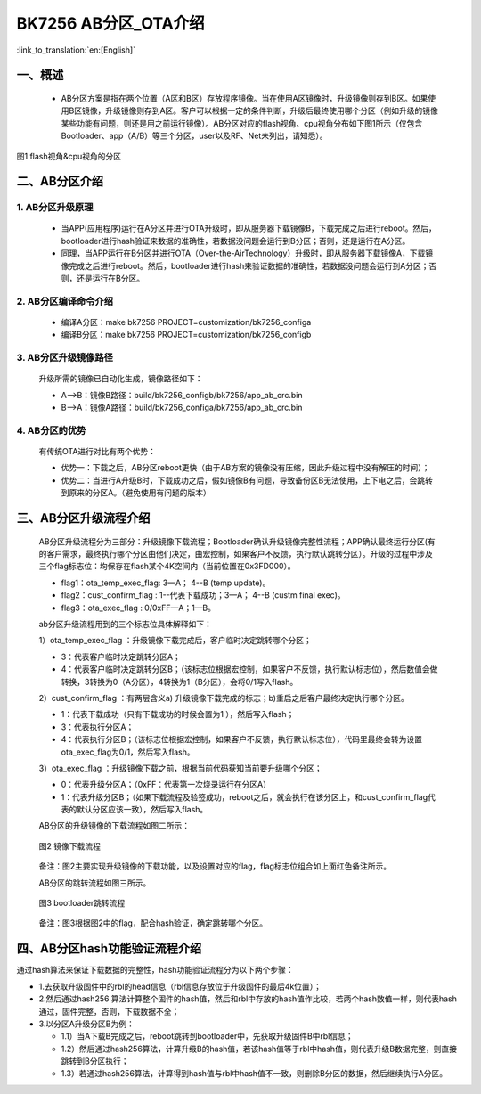 BK7256 AB分区_OTA介绍
========================

:link_to_translation:`en:[English]`

一、概述
----------------------------

 - AB分区方案是指在两个位置（A区和B区）存放程序镜像。当在使用A区镜像时，升级镜像则存到B区。如果使用B区镜像，升级镜像则存到A区。客户可以根据一定的条件判断，升级后最终使用哪个分区（例如升级的镜像某些功能有问题，则还是用之前运行镜像）。AB分区对应的flash视角、cpu视角分布如下图1所示（仅包含Bootloader、app（A/B）等三个分区，user以及RF、Net未列出，请知悉）。

.. figure:: ../../../_static/ab_flash_cpu_partition.png
    :align: center
    :alt: ab_flash_cpu_partition
    :figclass: align-center

    图1 flash视角&cpu视角的分区

二、AB分区介绍
----------------------------
1. AB分区升级原理
+++++++++++++++++++++++++

 - 当APP(应用程序)运行在A分区并进行OTA升级时，即从服务器下载镜像B，下载完成之后进行reboot。然后，bootloader进行hash验证来数据的准确性，若数据没问题会运行到B分区；否则，还是运行在A分区。
 - 同理，当APP运行在B分区并进行OTA（Over-the-AirTechnology）升级时，即从服务器下载镜像A，下载镜像完成之后进行reboot。然后，bootloader进行hash来验证数据的准确性，若数据没问题会运行到A分区；否则，还是运行在B分区。

2. AB分区编译命令介绍
+++++++++++++++++++++++++

  - 编译A分区：make bk7256 PROJECT=customization/bk7256_configa
  - 编译B分区：make bk7256 PROJECT=customization/bk7256_configb

3. AB分区升级镜像路径
+++++++++++++++++++++++++

  升级所需的镜像已自动化生成，镜像路径如下：

  - A-->B：镜像B路径：build/bk7256_configb/bk7256/app_ab_crc.bin
  - B-->A：镜像A路径：build/bk7256_configa/bk7256/app_ab_crc.bin

4. AB分区的优势
+++++++++++++++++++++++++

  有传统OTA进行对比有两个优势：

  - 优势一：下载之后，AB分区reboot更快（由于AB方案的镜像没有压缩，因此升级过程中没有解压的时间）；
  - 优势二：当进行A升级B时，下载成功之后，假如镜像B有问题，导致备份区B无法使用，上下电之后，会跳转到原来的分区A。（避免使用有问题的版本）


三、AB分区升级流程介绍
----------------------------

  AB分区升级流程分为三部分：升级镜像下载流程；Bootloader确认升级镜像完整性流程；APP确认最终运行分区(有的客户需求，最终执行哪个分区由他们决定，由宏控制，如果客户不反馈，执行默认跳转分区）。升级的过程中涉及三个flag标志位：均保存在flash某个4K空间内（当前位置在0x3FD000）。

  - flag1：ota_temp_exec_flag: 3—A； 4--B (temp update)。
  - flag2：cust_confirm_flag : 1--代表下载成功；3—A； 4--B (custm final exec)。
  - flag3：ota_exec_flag :  0/0xFF—A；1—B。

  ab分区升级流程用到的三个标志位具体解释如下：

  1）ota_temp_exec_flag ：升级镜像下载完成后，客户临时决定跳转哪个分区；

  - 3：代表客户临时决定跳转分区A；
  - 4：代表客户临时决定跳转分区B；（该标志位根据宏控制，如果客户不反馈，执行默认标志位），然后数值会做转换，3转换为0（A分区），4转换为1（B分区），会将0/1写入flash。

  2）cust_confirm_flag ：有两层含义a) 升级镜像下载完成的标志；b)重启之后客户最终决定执行哪个分区。

  - 1：代表下载成功（只有下载成功的时候会置为1 ），然后写入flash；
  - 3：代表执行分区A；
  - 4：代表执行分区B；（该标志位根据宏控制，如果客户不反馈，执行默认标志位），代码里最终会转为设置ota_exec_flag为0/1，然后写入flash。

  3）ota_exec_flag ：升级镜像下载之前，根据当前代码获知当前要升级哪个分区；

  - 0：代表升级分区A；（0xFF：代表第一次烧录运行在分区A）
  - 1：代表升级分区B；（如果下载流程及验签成功，reboot之后，就会执行在该分区上，和cust_confirm_flag代表的默认分区应该一致），然后写入flash。

  AB分区的升级镜像的下载流程如图二所示：

  .. figure:: ../../../_static/ab_app.png
     :align: center
     :alt: ab_app
     :figclass: align-center

     图2 镜像下载流程

  备注：图2主要实现升级镜像的下载功能，以及设置对应的flag，flag标志位组合如上面红色备注所示。

  AB分区的跳转流程如图三所示。

  .. figure:: ../../../_static/ab_bootloader.png
     :align: center
     :alt: ab_bootloader
     :figclass: align-center

     图3 bootloader跳转流程

  备注：图3根据图2中的flag，配合hash验证，确定跳转哪个分区。


四、AB分区hash功能验证流程介绍
-------------------------------

通过hash算法来保证下载数据的完整性，hash功能验证流程分为以下两个步骤：

- 1.去获取升级固件中的rbl的head信息（rbl信息存放位于升级固件的最后4k位置）；
- 2.然后通过hash256 算法计算整个固件的hash值，然后和rbl中存放的hash值作比较，若两个hash数值一样，则代表hash通过，固件完整，否则，下载数据不全；
- 3.以分区A升级分区B为例：

  - 1.1）当A下载B完成之后，reboot跳转到bootloader中，先获取升级固件B中rbl信息；
  - 1.2）然后通过hash256算法，计算升级B的hash值，若该hash值等于rbl中hash值，则代表升级B数据完整，则直接跳转到B分区执行；
  - 1.3）若通过hash256算法，计算得到hash值与rbl中hash值不一致，则删除B分区的数据，然后继续执行A分区。

